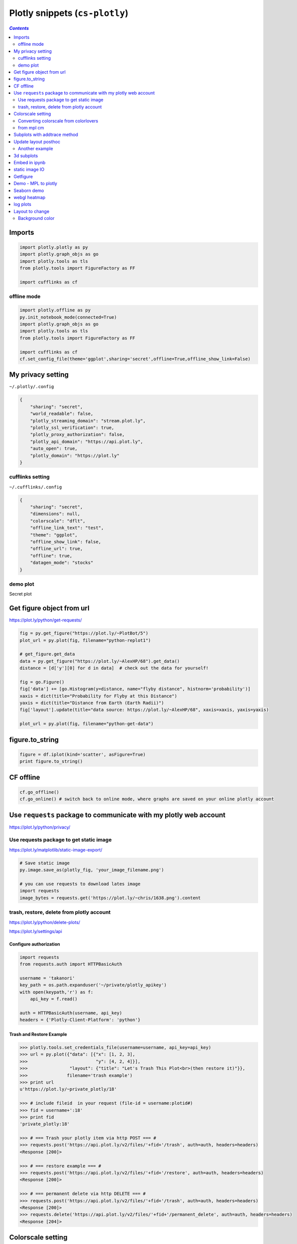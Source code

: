 Plotly snippets (``cs-plotly``)
"""""""""""""""""""""""""""""""

.. contents:: `Contents`
   :depth: 2
   :local:

#######
Imports
#######

.. code-block:: python

    import plotly.plotly as py
    import plotly.graph_objs as go
    import plotly.tools as tls
    from plotly.tools import FigureFactory as FF

    import cufflinks as cf

************
offline mode
************
.. code-block:: python

    import plotly.offline as py
    py.init_notebook_mode(connected=True)
    import plotly.graph_objs as go
    import plotly.tools as tls
    from plotly.tools import FigureFactory as FF

    import cufflinks as cf
    cf.set_config_file(theme='ggplot',sharing='secret',offline=True,offline_show_link=False)

##################
My privacy setting
##################
``~/.plotly/.config``

.. code-block:: json

    {
        "sharing": "secret", 
        "world_readable": false, 
        "plotly_streaming_domain": "stream.plot.ly", 
        "plotly_ssl_verification": true, 
        "plotly_proxy_authorization": false, 
        "plotly_api_domain": "https://api.plot.ly", 
        "auto_open": true, 
        "plotly_domain": "https://plot.ly"
    }

*****************
cufflinks setting
*****************
``~/.cufflinks/.config``

.. code-block:: json

    {
        "sharing": "secret", 
        "dimensions": null, 
        "colorscale": "dflt", 
        "offline_link_text": "test", 
        "theme": "ggplot", 
        "offline_show_link": false, 
        "offline_url": true, 
        "offline": true, 
        "datagen_mode": "stocks"
    }

*********
demo plot
*********
Secret plot

.. raw:: html

    <iframe width="600" height="600" frameborder="0" scrolling="no" src="https://plot.ly/~takanori/820.embed?share_key=rKsms5CTwwagSZtGPbMMGQ"></iframe>

##########################
Get figure object from url
##########################
https://plot.ly/python/get-requests/

.. code-block:: python

    fig = py.get_figure("https://plot.ly/~PlotBot/5")
    plot_url = py.plot(fig, filename="python-replot1")

    # get_figure.get_data
    data = py.get_figure("https://plot.ly/~AlexHP/68").get_data()
    distance = [d['y'][0] for d in data]  # check out the data for yourself!

    fig = go.Figure()
    fig['data'] += [go.Histogram(y=distance, name="flyby distance", histnorm='probability')]
    xaxis = dict(title="Probability for Flyby at this Distance")
    yaxis = dict(title="Distance from Earth (Earth Radii)")
    fig['layout'].update(title="data source: https://plot.ly/~AlexHP/68", xaxis=xaxis, yaxis=yaxis)

    plot_url = py.plot(fig, filename="python-get-data")

################
figure.to_string
################
.. code-block:: python

    figure = df.iplot(kind='scatter', asFigure=True)
    print figure.to_string()

##########
CF offline
##########
.. code-block:: python

    cf.go_offline()
    cf.go_online() # switch back to online mode, where graphs are saved on your online plotly account

##################################################################
Use ``requests`` package to communicate with my plotly web account
##################################################################
https://plot.ly/python/privacy/

****************************************
Use requests package to get static image
****************************************
https://plot.ly/matplotlib/static-image-export/

.. code-block:: python
  
    # Save static image
    py.image.save_as(plotly_fig, 'your_image_filename.png') 

    # you can use requests to download lates image
    import requests
    image_bytes = requests.get('https://plot.ly/~chris/1638.png').content

******************************************
trash, restore, delete from plotly account
******************************************
https://plot.ly/python/delete-plots/

https://plot.ly/settings/api

Configure authorization
=======================

.. code-block:: python

    import requests
    from requests.auth import HTTPBasicAuth

    username = 'takanori'
    key_path = os.path.expanduser('~/private/plotly_apikey')
    with open(keypath,'r') as f:
        api_key = f.read()

    auth = HTTPBasicAuth(username, api_key)
    headers = {'Plotly-Client-Platform': 'python'}


Trash and Restore Example
=========================
.. code-block:: python
    
    >>> plotly.tools.set_credentials_file(username=username, api_key=api_key)
    >>> url = py.plot({"data": [{"x": [1, 2, 3],
    >>>                          "y": [4, 2, 4]}],
    >>>                "layout": {"title": "Let's Trash This Plot<br>(then restore it)"}},
    >>>               filename='trash example')
    >>> print url
    u'https://plot.ly/~private_plotly/18'

    >>> # include fileid  in your request (file-id = username:plotid#)
    >>> fid = username+':18'
    >>> print fid
    'private_plotly:18'

    >>> # === Trash your plotly item via http POST === #
    >>> requests.post('https://api.plot.ly/v2/files/'+fid+'/trash', auth=auth, headers=headers)
    <Response [200]>

    >>> # === restore example === #
    >>> requests.post('https://api.plot.ly/v2/files/'+fid+'/restore', auth=auth, headers=headers)
    <Response [200]>

    >>> # === permanent delete via http DELETE === #
    >>> requests.post('https://api.plot.ly/v2/files/'+fid+'/trash', auth=auth, headers=headers)
    <Response [200]>
    >>> requests.delete('https://api.plot.ly/v2/files/'+fid+'/permanent_delete', auth=auth, headers=headers)
    <Response [204]>

##################
Colorscale setting
##################

**************************************
Converting colorscale from colorlovers
**************************************
https://plot.ly/pandas/2D-Histogram/

.. code-block:: python

    import colorlover as cl
    scl = cl.scales['9']['seq']['Blues']
    colorscale = [ [ float(i)/float(len(scl)-1), scl[i] ] for i in range(len(scl)) ]

***********
from mpl cm
***********
- I'll choose seismic colormap from mpl (see http://matplotlib.org/examples/color/colormaps_reference.html for a full list)
- below, I borrowed the idea from http://thomas-cokelaer.info/blog/2014/09/about-matplotlib-colormap-and-how-to-get-rgb-values-of-the-map/

.. code-block:: python

    # convert to plotly readable form, which requires list containing paired values:
    # (1) value interpolating from decimal value 0 to 1
    # (2) corresponding rgb hex value
    from matplotlib import cm
    cscale = cm.seismic
    colorscale = []
    for i in xrange(256):
        r,g,b = cscale(i)[:3]
        colorscale.append([i/255., '#%02x%02x%02x' %  (int(r*255+0.5), int(g*255+0.5), int(b*255+0.5))])

#############################
Subplots with addtrace method
#############################
akin to ``subplots`` from mpl

https://plot.ly/pandas/subplots/

.. code-block:: python

    import plotly.tools as tls
    import plotly.plotly as py
    
    fig = tls.make_subplots(rows=2, cols=1, shared_xaxes=True)

    for col in ['a', 'b']:
        fig.append_trace({'x': df.index, 'y': df[col], 'type': 'scatter', 'name': col}, 1, 1)
    
    for col in ['c', 'd']:
        fig.append_trace({'x': df.index, 'y': df[col], 'type': 'bar', 'name': col}, 2, 1)

    py.iplot(fig)

#####################
Update layout posthoc
#####################

.. code-block:: python

    import plotly.plotly as py
    from plotly.tools import FigureFactory as FF
    import plotly.graph_objs as go

    import numpy as np

    X = np.random.rand(15, 15)
    dendro = FF.create_dendrogram(X)
    dendro['layout'].update({'width':800, 'height':500})
    py.iplot(dendro)

***************
Another example
***************
.. code-block:: python

    figure['layout'].update({'width':800, 'height':800,
                             'showlegend':False, 'hovermode': 'closest',
                             })
    # Edit xaxis
    figure['layout']['xaxis'].update({'domain': [.15, 1],
                                      'mirror': False,
                                      'showgrid': False,
                                      'showline': False,
                                      'zeroline': False,
                                      'ticks':""})
    # Edit xaxis2
    figure['layout'].update({'xaxis2': {'domain': [0, .15],
                                       'mirror': False,
                                       'showgrid': False,
                                       'showline': False,
                                       'zeroline': False,
                                       'showticklabels': False,
                                       'ticks':""}})

    # Edit yaxis
    figure['layout']['yaxis'].update({'domain': [0, .85],
                                      'mirror': False,
                                      'showgrid': False,
                                      'showline': False,
                                      'zeroline': False,
                                      'showticklabels': False,
                                      'ticks': ""})
    # Edit yaxis2
    figure['layout'].update({'yaxis2':{'domain':[.825, .975],
                                       'mirror': False,
                                       'showgrid': False,
                                       'showline': False,
                                       'zeroline': False,
                                       'showticklabels': False,
                                       'ticks':""}})

###########
3d subplots
###########
https://plot.ly/python/3d-subplots/

.. code-block:: python

    from plotly import tools
    fig = tools.make_subplots(rows=2, cols=2,
                              specs=[[{'is_3d': True}, {'is_3d': True}],
                                     [{'is_3d': True}, {'is_3d': True}]])

##############
Embed in ipynb
##############
.. code-block:: python

    import plotly.tools as tls
    tls.embed('https://plot.ly/~otto.stegmaier/609/previous-min-and-max-prices/')

###############
static image IO
###############
https://plot.ly/python/static-image-export/

.. code-block:: python

    fig = go.Figure(data=data, layout=layout)

    py.image.save_as(fig, filename='a-simple-plot.png')
    py.image.ishow(fig)

    # show in ipynb
    from IPython.display import Image
    Image('a-simple-plot.png')

    fig = py.get_figure('chris', '1638')
    py.image.save_as(fig,'chris-plot.png
    Image('chris-plot.png') # Display a static image

#########
Getfigure
#########
.. code-block:: python

    # get_figure downloads a figure from plot.ly or Plotly Enterprise. 
    # You need to provide credentials to download figures: https://plot.ly/python/getting-started/
    fig = py.get_figure('https://plot.ly/~jackp/8715', raw=True)
    iplot(fig)

####################
Demo - MPL to plotly
####################
From https://plot.ly/python/ipython-notebook-tutorial/

.. code-block:: python

    fig1 = plt.figure()
    # Make a legend for specific lines.
    import matplotlib.pyplot as plt
    import numpy as np


    t1 = np.arange(0.0, 2.0, 0.1)
    t2 = np.arange(0.0, 2.0, 0.01)

    # note that plot returns a list of lines.  The "l1, = plot" usage
    # extracts the first element of the list into l1 using tuple
    # unpacking.  So l1 is a Line2D instance, not a sequence of lines
    l1, = plt.plot(t2, np.exp(-t2))
    l2, l3 = plt.plot(t2, np.sin(2 * np.pi * t2), '--go', t1, np.log(1 + t1), '.')
    l4, = plt.plot(t2, np.exp(-t2) * np.sin(2 * np.pi * t2), 'rs-.')

    plt.xlabel('time')
    plt.ylabel('volts')
    plt.title('Damped oscillation')

    plt.show()

    #===== convert to plotly =====#
    py.iplot_mpl(fig1, strip_style = True)


############
Seaborn demo
############
from https://plot.ly/python/ipython-notebook-tutorial/

.. code-block:: python

    import matplotlib.pyplot as plt
    import plotly.plotly as py
    from numpy.random import randn
    from scipy import stats
    import matplotlib as mpl
    import seaborn as sns

    fig16 = plt.figure()

    sns.set_palette("hls")
    mpl.rc("figure", figsize=(8, 4))
    data = randn(200)
    sns.distplot(data);

    py.iplot_mpl(fig16, strip_style = True)

#############
webgl heatmap
#############
https://plot.ly/python/heatmap-webgl/

.. code-block:: python

    trace = dict(type='heatmapgl', z=z_data)
    py.iplot([trace], validate=False)

#########
log plots
#########
.. code-block:: python
    
    layout = go.Layout(
        xaxis=dict(
            type='log',
            autorange=True
        ),
        yaxis=dict(
            type='log',
            autorange=True
        )
    )
################
Layout to change
################
****************
Background color
****************
.. code-block:: python

    paper_bgcolor='rgb(248, 248, 255)',
    plot_bgcolor='rgb(248, 248, 255)',





